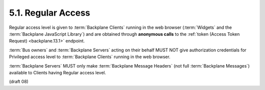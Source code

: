 5.1.  Regular Access
---------------------------

Regular access level is given to :term:`Backplane Clients` running in the web browser 
(:term:`Widgets` and the :term:`Backplane JavaScript Library`) 
and are obtained through **anonymous calls** to the :ref:`token (Access Token Request) <backplane.13.1>` endpoint.

:term:`Bus owners` and :term:`Backplane Servers` acting on their behalf 
MUST NOT give authorization credentials for Privileged access level 
to :term:`Backplane Clients` running in the web browser.

:term:`Backplane Servers` MUST only make :term:`Backplane Message Headers` 
(not full :term:`Backplane Messages`) 
available to Clients having Regular access level. 

(draft 08)
